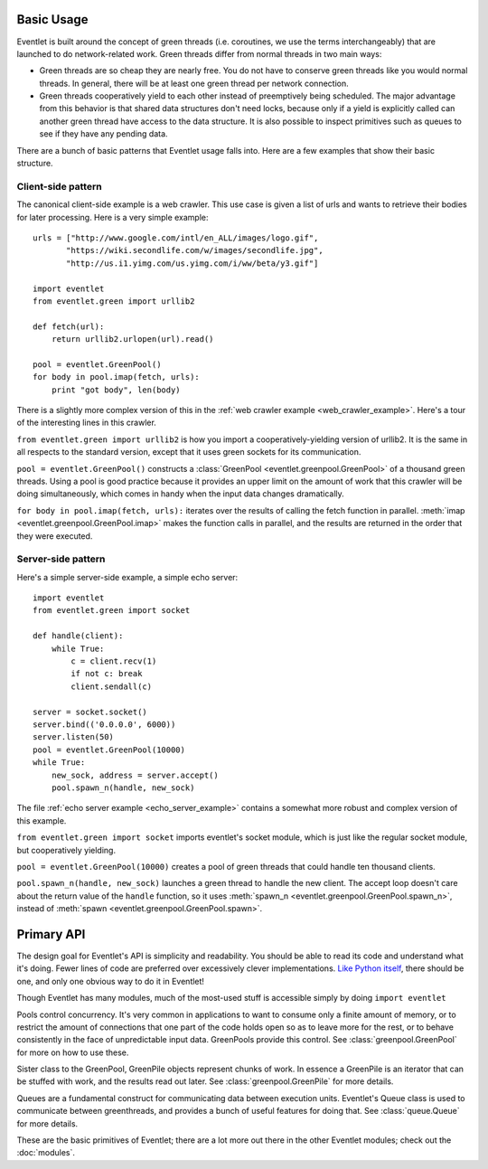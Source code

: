 Basic Usage
=============

Eventlet is built around the concept of green threads (i.e. coroutines, we use the terms interchangeably) that are launched to do network-related work.  Green threads differ from normal threads in two main ways:

* Green threads are so cheap they are nearly free.  You do not have to conserve green threads like you would normal threads.  In general, there will be at least one green thread per network connection.
* Green threads cooperatively yield to each other instead of preemptively being scheduled.  The major advantage from this behavior is that shared data structures don't need locks, because only if a yield is explicitly called can another green thread have access to the data structure.  It is also possible to inspect primitives such as queues to see if they have any pending data.

There are a bunch of basic patterns that Eventlet usage falls into.  Here are a few examples that show their basic structure.

Client-side pattern
--------------------

The canonical client-side example is a web crawler.  This use case is given a list of urls and wants to retrieve their bodies for later processing.  Here is a very simple example::


  urls = ["http://www.google.com/intl/en_ALL/images/logo.gif",
         "https://wiki.secondlife.com/w/images/secondlife.jpg",
         "http://us.i1.yimg.com/us.yimg.com/i/ww/beta/y3.gif"]
  
  import eventlet
  from eventlet.green import urllib2  

  def fetch(url):
      return urllib2.urlopen(url).read()
  
  pool = eventlet.GreenPool()
  for body in pool.imap(fetch, urls):
      print "got body", len(body)

There is a slightly more complex version of this in the :ref:`web crawler example <web_crawler_example>`.  Here's a tour of the interesting lines in this crawler. 

``from eventlet.green import urllib2`` is how you import a cooperatively-yielding version of urllib2.  It is the same in all respects to the standard version, except that it uses green sockets for its communication.

``pool = eventlet.GreenPool()`` constructs a :class:`GreenPool <eventlet.greenpool.GreenPool>` of a thousand green threads.  Using a pool is good practice because it provides an upper limit on the amount of work that this crawler will be doing simultaneously, which comes in handy when the input data changes dramatically.

``for body in pool.imap(fetch, urls):`` iterates over the results of calling the fetch function in parallel.  :meth:`imap <eventlet.greenpool.GreenPool.imap>` makes the function calls in parallel, and the results are returned in the order that they were executed.


Server-side pattern
--------------------

Here's a simple server-side example, a simple echo server::
    
    import eventlet
    from eventlet.green import socket
    
    def handle(client):
        while True:
            c = client.recv(1)
            if not c: break
            client.sendall(c)
    
    server = socket.socket()
    server.bind(('0.0.0.0', 6000))
    server.listen(50)
    pool = eventlet.GreenPool(10000)
    while True:
        new_sock, address = server.accept()
        pool.spawn_n(handle, new_sock)

The file :ref:`echo server example <echo_server_example>` contains a somewhat more robust and complex version of this example.

``from eventlet.green import socket`` imports eventlet's socket module, which is just like the regular socket module, but cooperatively yielding.

``pool = eventlet.GreenPool(10000)`` creates a pool of green threads that could handle ten thousand clients.  

``pool.spawn_n(handle, new_sock)`` launches a green thread to handle the new client.  The accept loop doesn't care about the return value of the ``handle`` function, so it uses :meth:`spawn_n <eventlet.greenpool.GreenPool.spawn_n>`, instead of :meth:`spawn <eventlet.greenpool.GreenPool.spawn>`.


Primary API
===========

The design goal for Eventlet's API is simplicity and readability.  You should be able to read its code and understand what it's doing.  Fewer lines of code are preferred over excessively clever implementations.  `Like Python itself <http://www.python.org/dev/peps/pep-0020/>`_, there should be one, and only one obvious way to do it in Eventlet!

Though Eventlet has many modules, much of the most-used stuff is accessible simply by doing ``import eventlet``

.. function:: eventlet.spawn(func, *args, **kw)
   
   This launches a greenthread to call *func*.  Spawning off multiple greenthreads gets work done in parallel.  The return value from ``spawn`` is a :class:`greenthread.GreenThread` object, which can be used to retrieve the return value of *func*.  See :func:`greenthread.spawn` for more details.
   
.. function:: eventlet.spawn_n(func, *args, **kw)
   
   The same as :func:`spawn`, but it's not possible to retrieve the return value.  This makes execution faster.  See :func:`greenthread.spawn_n` for more details.

.. function:: eventlet.sleep(seconds)

    Suspends the current greenthread and allows others a chance to process.  See :func:`greenthread.sleep` for more details.

.. class:: eventlet.GreenPool

   Pools control concurrency.  It's very common in applications to want to consume only a finite amount of memory, or to restrict the amount of connections that one part of the code holds open so as to leave more for the rest, or to behave consistently in the face of unpredictable input data.  GreenPools provide this control.  See :class:`greenpool.GreenPool` for more on how to use these.

.. class:: eventlet.GreenPile

    Sister class to the GreenPool, GreenPile objects represent chunks of work.  In essence a GreenPile is an iterator that can be stuffed with work, and the results read out later. See :class:`greenpool.GreenPile` for more details.
    
.. class:: eventlet.Queue

    Queues are a fundamental construct for communicating data between execution units.  Eventlet's Queue class is used to communicate between greenthreads, and provides a bunch of useful features for doing that.  See :class:`queue.Queue` for more details.
    
These are the basic primitives of Eventlet; there are a lot more out there in the other Eventlet modules; check out the :doc:`modules`.
